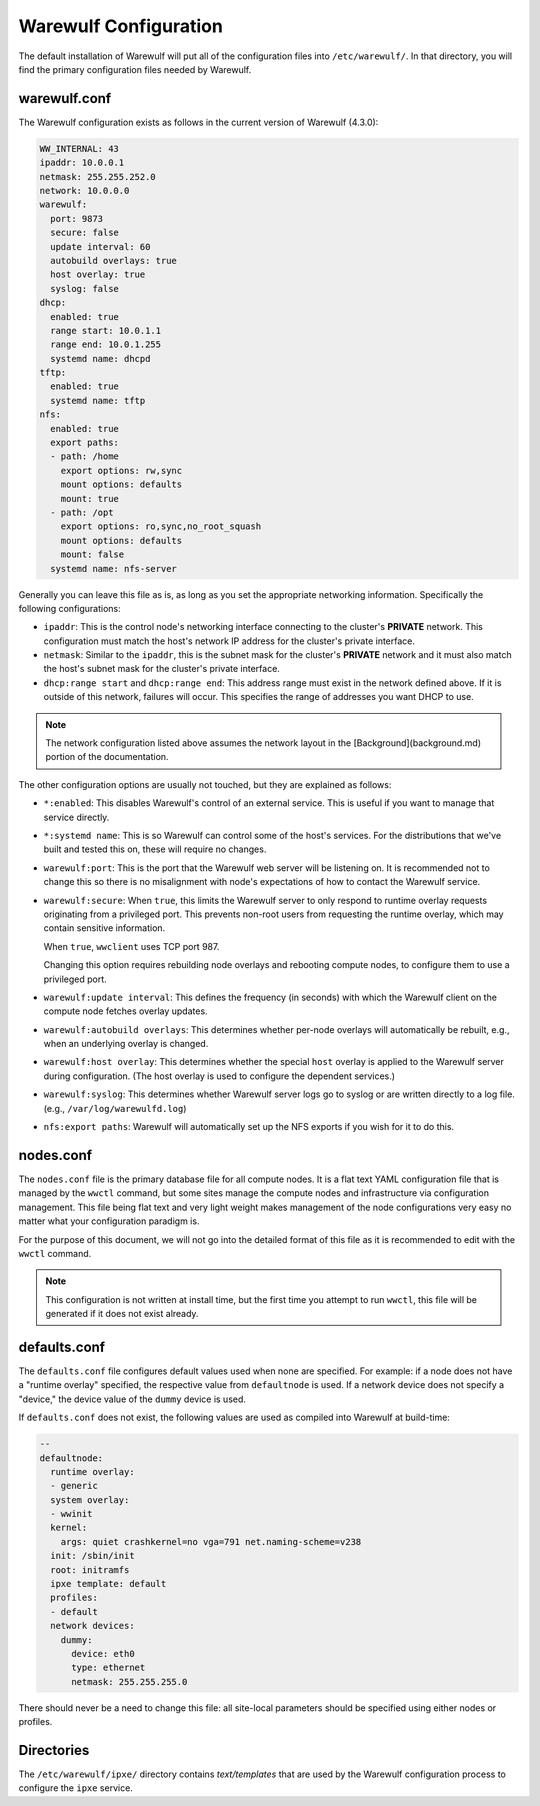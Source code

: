 ======================
Warewulf Configuration
======================

The default installation of Warewulf will put all of the configuration
files into ``/etc/warewulf/``. In that directory, you will find the
primary configuration files needed by Warewulf.

warewulf.conf
=============

The Warewulf configuration exists as follows in the current version of
Warewulf (4.3.0):

.. code-block:: yaml

   WW_INTERNAL: 43
   ipaddr: 10.0.0.1
   netmask: 255.255.252.0
   network: 10.0.0.0
   warewulf:
     port: 9873
     secure: false
     update interval: 60
     autobuild overlays: true
     host overlay: true
     syslog: false
   dhcp:
     enabled: true
     range start: 10.0.1.1
     range end: 10.0.1.255
     systemd name: dhcpd
   tftp:
     enabled: true
     systemd name: tftp
   nfs:
     enabled: true
     export paths:
     - path: /home
       export options: rw,sync
       mount options: defaults
       mount: true
     - path: /opt
       export options: ro,sync,no_root_squash
       mount options: defaults
       mount: false
     systemd name: nfs-server

Generally you can leave this file as is, as long as you set the
appropriate networking information. Specifically the following
configurations:

* ``ipaddr``: This is the control node's networking interface
  connecting to the cluster's **PRIVATE** network. This configuration
  must match the host's network IP address for the cluster's private
  interface.

* ``netmask``: Similar to the ``ipaddr``, this is the subnet mask for
  the cluster's **PRIVATE** network and it must also match the host's
  subnet mask for the cluster's private interface.

* ``dhcp:range start`` and ``dhcp:range end``: This address range must
  exist in the network defined above. If it is outside of this
  network, failures will occur. This specifies the range of addresses
  you want DHCP to use.

.. note::

   The network configuration listed above assumes the network layout
   in the [Background](background.md) portion of the documentation.

The other configuration options are usually not touched, but they are
explained as follows:

* ``*:enabled``: This disables Warewulf's control of an external
  service. This is useful if you want to manage that service directly.

* ``*:systemd name``: This is so Warewulf can control some of the
  host's services. For the distributions that we've built and tested
  this on, these will require no changes.

* ``warewulf:port``: This is the port that the Warewulf web server
  will be listening on. It is recommended not to change this so there
  is no misalignment with node's expectations of how to contact the
  Warewulf service.

* ``warewulf:secure``: When ``true``, this limits the Warewulf server
  to only respond to runtime overlay requests originating from a
  privileged port. This prevents non-root users from requesting the
  runtime overlay, which may contain sensitive information.

  When ``true``, ``wwclient`` uses TCP port 987.

  Changing this option requires rebuilding node overlays and rebooting
  compute nodes, to configure them to use a privileged port.

* ``warewulf:update interval``: This defines the frequency (in
  seconds) with which the Warewulf client on the compute node fetches
  overlay updates.

* ``warewulf:autobuild overlays``: This determines whether per-node
  overlays will automatically be rebuilt, e.g., when an underlying
  overlay is changed.

* ``warewulf:host overlay``: This determines whether the special
  ``host`` overlay is applied to the Warewulf server during
  configuration. (The host overlay is used to configure the dependent
  services.)

* ``warewulf:syslog``: This determines whether Warewulf server logs go
  to syslog or are written directly to a log file. (e.g.,
  ``/var/log/warewulfd.log``)

* ``nfs:export paths``: Warewulf will automatically set up the NFS
  exports if you wish for it to do this.

nodes.conf
==========

The ``nodes.conf`` file is the primary database file for all compute
nodes. It is a flat text YAML configuration file that is managed by
the ``wwctl`` command, but some sites manage the compute nodes and
infrastructure via configuration management. This file being flat text
and very light weight makes management of the node configurations very
easy no matter what your configuration paradigm is.

For the purpose of this document, we will not go into the detailed
format of this file as it is recommended to edit with the ``wwctl``
command.

.. note::

   This configuration is not written at install time, but the
   first time you attempt to run ``wwctl``, this file will be generated
   if it does not exist already.

defaults.conf
=============

The ``defaults.conf`` file configures default values used when none
are specified. For example: if a node does not have a "runtime
overlay" specified, the respective value from ``defaultnode`` is
used. If a network device does not specify a "device," the device
value of the ``dummy`` device is used.

If ``defaults.conf`` does not exist, the following values are used as
compiled into Warewulf at build-time:

.. code-block:: yaml

  --
  defaultnode:
    runtime overlay:
    - generic
    system overlay:
    - wwinit
    kernel:
      args: quiet crashkernel=no vga=791 net.naming-scheme=v238
    init: /sbin/init
    root: initramfs
    ipxe template: default
    profiles:
    - default
    network devices:
      dummy:
        device: eth0
        type: ethernet
        netmask: 255.255.255.0

There should never be a need to change this file: all site-local
parameters should be specified using either nodes or profiles.

Directories
===========

The ``/etc/warewulf/ipxe/`` directory contains *text/templates* that
are used by the Warewulf configuration process to configure the
``ipxe`` service.
